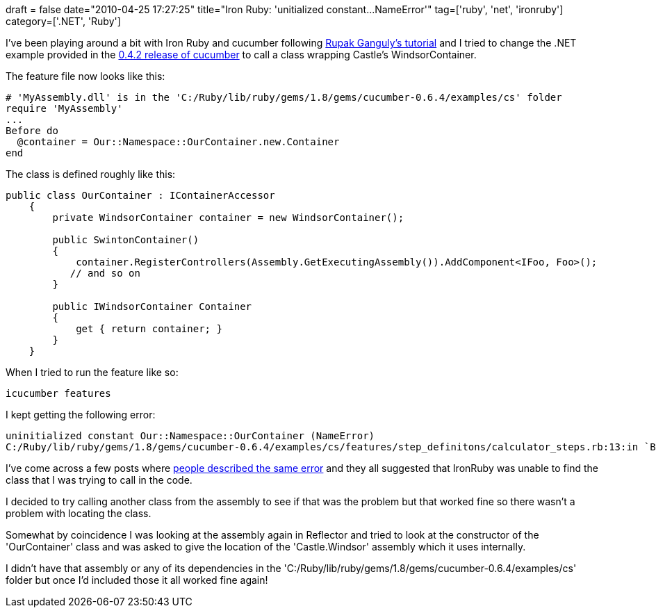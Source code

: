 +++
draft = false
date="2010-04-25 17:27:25"
title="Iron Ruby: 'unitialized constant...NameError'"
tag=['ruby', 'net', 'ironruby']
category=['.NET', 'Ruby']
+++

I've been playing around a bit with Iron Ruby and cucumber following http://blog.webintellix.com/2009/10/how-to-use-cucumber-with-net-and-c.html[Rupak Ganguly's tutorial] and I tried to change the .NET example provided in the http://github.com/aslakhellesoy/cucumber/tree/v0.4.2/examples/[0.4.2 release of cucumber] to call a class wrapping Castle's WindsorContainer.

The feature file now looks like this:

[source,ruby]
----

# 'MyAssembly.dll' is in the 'C:/Ruby/lib/ruby/gems/1.8/gems/cucumber-0.6.4/examples/cs' folder
require 'MyAssembly'
...
Before do
  @container = Our::Namespace::OurContainer.new.Container
end
----

The class is defined roughly like this:

[source,csharp]
----

public class OurContainer : IContainerAccessor
    {
        private WindsorContainer container = new WindsorContainer();

        public SwintonContainer()
        {
            container.RegisterControllers(Assembly.GetExecutingAssembly()).AddComponent<IFoo, Foo>();
           // and so on
        }

        public IWindsorContainer Container
        {
            get { return container; }
        }
    }
----

When I tried to run the feature like so:

[source,text]
----

icucumber features
----

I kept getting the following error:

[source,text]
----

uninitialized constant Our::Namespace::OurContainer (NameError)
C:/Ruby/lib/ruby/gems/1.8/gems/cucumber-0.6.4/examples/cs/features/step_definitons/calculator_steps.rb:13:in `Before'
----

I've come across a few posts where http://blog.benhall.me.uk/2009/01/rubygems-ironruby-and-systemnet.html[people described the same error] and they all suggested that IronRuby was unable to find the class that I was trying to call in the code.

I decided to try calling another class from the assembly to see if that was the problem but that worked fine so there wasn't a problem with locating the class.

Somewhat by coincidence I was looking at the assembly again in Reflector and tried to look at the constructor of the 'OurContainer' class and was asked to give the location of the 'Castle.Windsor' assembly which it uses internally.

I didn't have that assembly or any of its dependencies in the 'C:/Ruby/lib/ruby/gems/1.8/gems/cucumber-0.6.4/examples/cs' folder but once I'd included those it all worked fine again!
